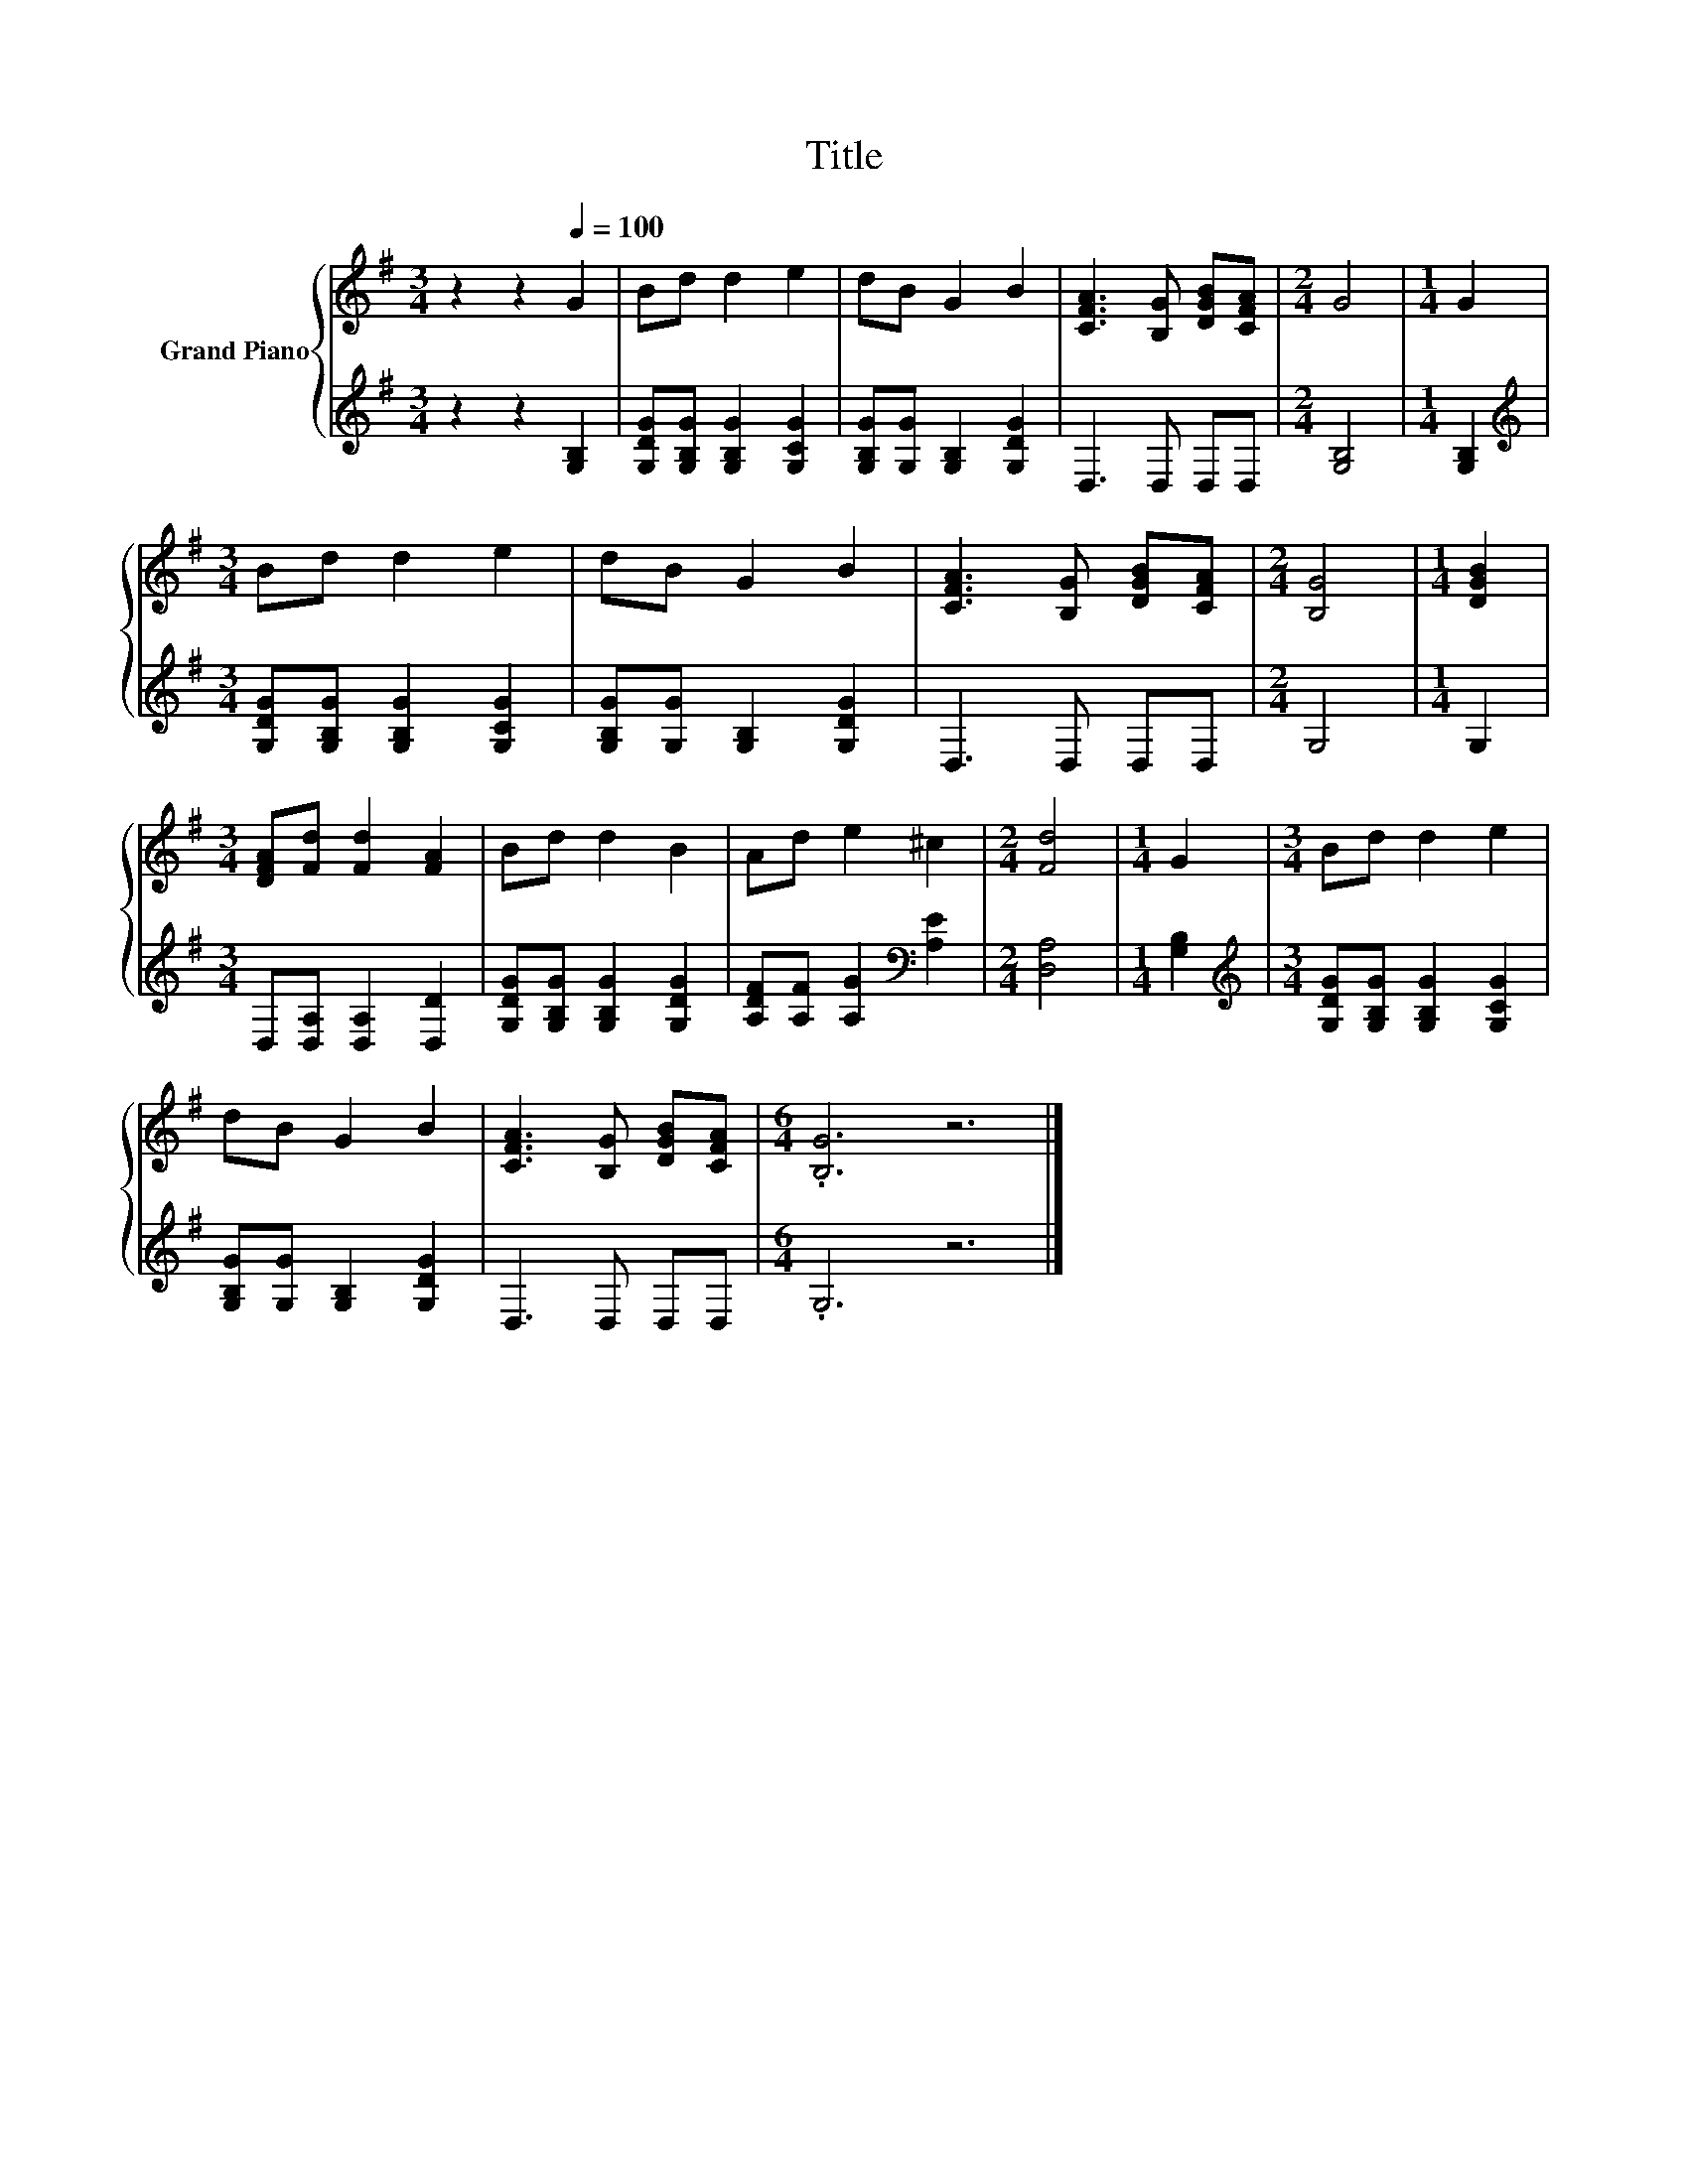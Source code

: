 X:1
T:Title
%%score { 1 | 2 }
L:1/8
M:3/4
K:G
V:1 treble nm="Grand Piano"
V:2 treble 
V:1
 z2 z2[Q:1/4=100] G2 | Bd d2 e2 | dB G2 B2 | [CFA]3 [B,G] [DGB][CFA] |[M:2/4] G4 |[M:1/4] G2 | %6
[M:3/4] Bd d2 e2 | dB G2 B2 | [CFA]3 [B,G] [DGB][CFA] |[M:2/4] [B,G]4 |[M:1/4] [DGB]2 | %11
[M:3/4] [DFA][Fd] [Fd]2 [FA]2 | Bd d2 B2 | Ad e2 ^c2 |[M:2/4] [Fd]4 |[M:1/4] G2 |[M:3/4] Bd d2 e2 | %17
 dB G2 B2 | [CFA]3 [B,G] [DGB][CFA] |[M:6/4] .[B,G]6 z6 |] %20
V:2
 z2 z2 [G,B,]2 | [G,DG][G,B,G] [G,B,G]2 [G,CG]2 | [G,B,G][G,G] [G,B,]2 [G,DG]2 | D,3 D, D,D, | %4
[M:2/4] [G,B,]4 |[M:1/4] [G,B,]2 |[M:3/4][K:treble] [G,DG][G,B,G] [G,B,G]2 [G,CG]2 | %7
 [G,B,G][G,G] [G,B,]2 [G,DG]2 | D,3 D, D,D, |[M:2/4] G,4 |[M:1/4] G,2 | %11
[M:3/4] D,[D,A,] [D,A,]2 [D,D]2 | [G,DG][G,B,G] [G,B,G]2 [G,DG]2 | %13
 [A,DF][A,F] [A,G]2[K:bass] [A,E]2 |[M:2/4] [D,A,]4 |[M:1/4] [G,B,]2 | %16
[M:3/4][K:treble] [G,DG][G,B,G] [G,B,G]2 [G,CG]2 | [G,B,G][G,G] [G,B,]2 [G,DG]2 | D,3 D, D,D, | %19
[M:6/4] .G,6 z6 |] %20

